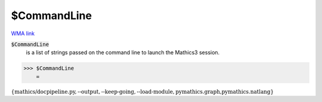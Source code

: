 $CommandLine
============

`WMA link <https://reference.wolfram.com/language/ref/$CommandLine.html>`_

:code:`$CommandLine`
    is a list of strings passed on the command line to launch the Mathics3 session.





>>> $CommandLine
    =

:math:`\left\{\text{mathics/docpipeline.py},\text{--output},\text{--keep-going},\text{--load-module},\text{pymathics.graph,pymathics.natlang}\right\}`


